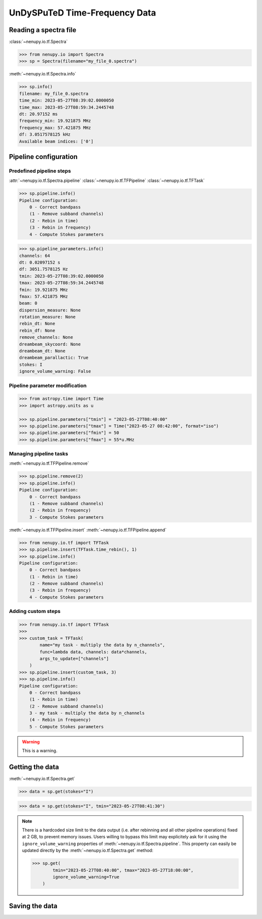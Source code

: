 .. _tf_reading_doc:

UnDySPuTeD Time-Frequency Data
==============================


Reading a spectra file
-----------------------

:class:`~nenupy.io.tf.Spectra`

.. code-block:: python

    >>> from nenupy.io import Spectra
    >>> sp = Spectra(filename="my_file_0.spectra")


:meth:`~nenupy.io.tf.Spectra.info`

.. code-block:: python

    >>> sp.info()
    filename: my_file_0.spectra
    time_min: 2023-05-27T08:39:02.0000050
    time_max: 2023-05-27T08:59:34.2445748
    dt: 20.97152 ms
    frequency_min: 19.921875 MHz
    frequency_max: 57.421875 MHz
    df: 3.0517578125 kHz
    Available beam indices: ['0']


Pipeline configuration
----------------------

Predefined pipeline steps
^^^^^^^^^^^^^^^^^^^^^^^^^

:attr:`~nenupy.io.tf.Spectra.pipeline` :class:`~nenupy.io.tf.TFPipeline` :class:`~nenupy.io.tf.TFTask`

.. code-block:: python

    >>> sp.pipeline.info()
    Pipeline configuration:
        0 - Correct bandpass
        (1 - Remove subband channels)
        (2 - Rebin in time)
        (3 - Rebin in frequency)
        4 - Compute Stokes parameters

.. code-block:: python

    >>> sp.pipeline_parameters.info()
    channels: 64
    dt: 0.02097152 s
    df: 3051.7578125 Hz
    tmin: 2023-05-27T08:39:02.0000050
    tmax: 2023-05-27T08:59:34.2445748
    fmin: 19.921875 MHz
    fmax: 57.421875 MHz
    beam: 0
    dispersion_measure: None
    rotation_measure: None
    rebin_dt: None
    rebin_df: None
    remove_channels: None
    dreambeam_skycoord: None
    dreambeam_dt: None
    dreambeam_parallactic: True
    stokes: I
    ignore_volume_warning: False


Pipeline parameter modification
^^^^^^^^^^^^^^^^^^^^^^^^^^^^^^^

.. code-block:: python

    >>> from astropy.time import Time
    >>> import astropy.units as u

    >>> sp.pipeline.parameters["tmin"] = "2023-05-27T08:40:00"
    >>> sp.pipeline.parameters["tmax"] = Time("2023-05-27 08:42:00", format="iso")
    >>> sp.pipeline.parameters["fmin"] = 50
    >>> sp.pipeline.parameters["fmax"] = 55*u.MHz

Managing pipeline tasks
^^^^^^^^^^^^^^^^^^^^^^^

:meth:`~nenupy.io.tf.TFPipeline.remove`

.. code-block:: python

    >>> sp.pipeline.remove(2)
    >>> sp.pipeline.info()
    Pipeline configuration:
        0 - Correct bandpass
        (1 - Remove subband channels)
        (2 - Rebin in frequency)
        3 - Compute Stokes parameters

:meth:`~nenupy.io.tf.TFPipeline.insert` :meth:`~nenupy.io.tf.TFPipeline.append`

.. code-block:: python

    >>> from nenupy.io.tf import TFTask
    >>> sp.pipeline.insert(TFTask.time_rebin(), 1)
    >>> sp.pipeline.info()
    Pipeline configuration:
        0 - Correct bandpass
        (1 - Rebin in time)
        (2 - Remove subband channels)
        (3 - Rebin in frequency)
        4 - Compute Stokes parameters

Adding custom steps
^^^^^^^^^^^^^^^^^^^

.. code-block:: python

    >>> from nenupy.io.tf import TFTask
    >>> 
    >>> custom_task = TFTask(
            name="my task - multiply the data by n_channels",
            func=lambda data, channels: data*channels,
            args_to_update=["channels"]
        )
    >>> sp.pipeline.insert(custom_task, 3)
    >>> sp.pipeline.info()
    Pipeline configuration:
        0 - Correct bandpass
        (1 - Rebin in time)
        (2 - Remove subband channels)
        3 - my task - multiply the data by n_channels
        (4 - Rebin in frequency)
        5 - Compute Stokes parameters

.. warning::

    This is a warning.


Getting the data
----------------

:meth:`~nenupy.io.tf.Spectra.get`

.. code-block:: python

    >>> data = sp.get(stokes="I")


.. code-block:: python
    
    >>> data = sp.get(stokes="I", tmin="2023-05-27T08:41:30")

.. note::

    There is a hardcoded size limit to the data output (i.e. after rebinning and all other pipeline operations) fixed at 2 GB, to prevent memory issues.
    Users willing to bypass this limit may explicitely ask for it using the ``ignore_volume_warning`` properties of :meth:`~nenupy.io.tf.Spectra.pipeline`.
    This property can easily be updated directly by the :meth:`~nenupy.io.tf.Spectra.get` method:

    .. code-block:: python

        >>> sp.get(
                tmin="2023-05-27T08:40:00", tmax="2023-05-27T18:00:00",
                ignore_volume_warning=True
            )


Saving the data
---------------

.. code-block:: python
    :emphasize-lines: 2

    >>> sp.get(
            file_name="/my/path/filename.hdf5"
            stokes="I",
            tmin="2023-05-27T08:41:30"
        )
